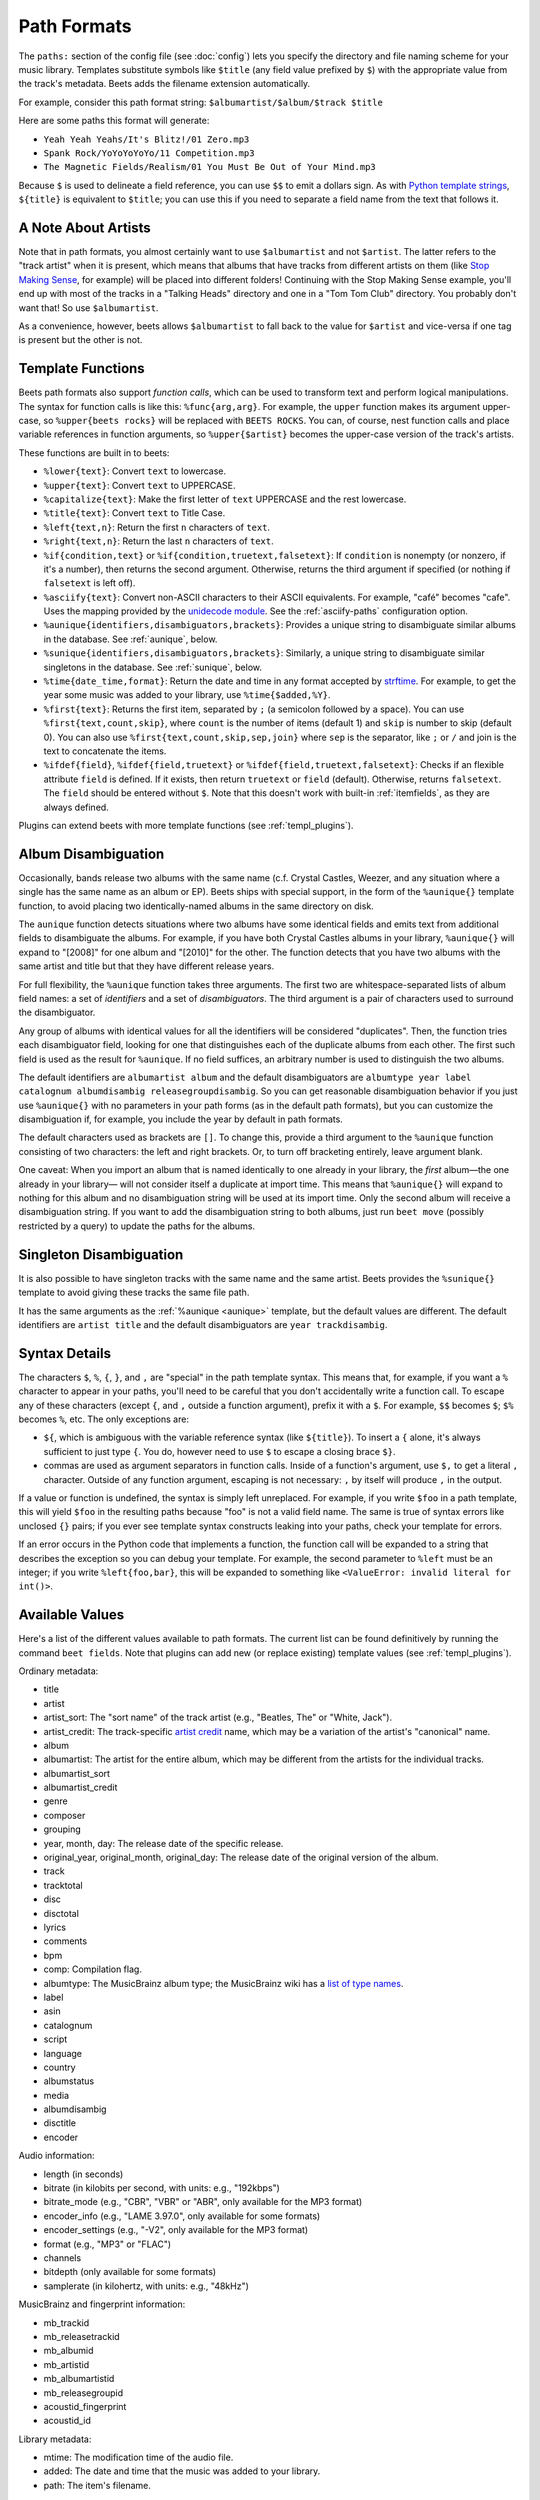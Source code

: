 Path Formats
============

The ``paths:`` section of the config file (see :doc:`config`) lets you specify
the directory and file naming scheme for your music library. Templates
substitute symbols like ``$title`` (any field value prefixed by ``$``) with the
appropriate value from the track's metadata. Beets adds the filename extension
automatically.

For example, consider this path format string: ``$albumartist/$album/$track
$title``

Here are some paths this format will generate:

- ``Yeah Yeah Yeahs/It's Blitz!/01 Zero.mp3``
- ``Spank Rock/YoYoYoYoYo/11 Competition.mp3``
- ``The Magnetic Fields/Realism/01 You Must Be Out of Your Mind.mp3``

Because ``$`` is used to delineate a field reference, you can use ``$$`` to emit
a dollars sign. As with `Python template strings`_, ``${title}`` is equivalent
to ``$title``; you can use this if you need to separate a field name from the
text that follows it.

.. _python template strings: https://docs.python.org/library/string.html#template-strings

A Note About Artists
--------------------

Note that in path formats, you almost certainly want to use ``$albumartist`` and
not ``$artist``. The latter refers to the "track artist" when it is present,
which means that albums that have tracks from different artists on them (like
`Stop Making Sense`_, for example) will be placed into different folders!
Continuing with the Stop Making Sense example, you'll end up with most of the
tracks in a "Talking Heads" directory and one in a "Tom Tom Club" directory. You
probably don't want that! So use ``$albumartist``.

.. _stop making sense: https://musicbrainz.org/release/798dcaab-0f1a-4f02-a9cb-61d5b0ddfd36.html

As a convenience, however, beets allows ``$albumartist`` to fall back to the
value for ``$artist`` and vice-versa if one tag is present but the other is not.

.. _template-functions:

Template Functions
------------------

Beets path formats also support *function calls*, which can be used to transform
text and perform logical manipulations. The syntax for function calls is like
this: ``%func{arg,arg}``. For example, the ``upper`` function makes its argument
upper-case, so ``%upper{beets rocks}`` will be replaced with ``BEETS ROCKS``.
You can, of course, nest function calls and place variable references in
function arguments, so ``%upper{$artist}`` becomes the upper-case version of the
track's artists.

These functions are built in to beets:

- ``%lower{text}``: Convert ``text`` to lowercase.
- ``%upper{text}``: Convert ``text`` to UPPERCASE.
- ``%capitalize{text}``: Make the first letter of ``text`` UPPERCASE and the
  rest lowercase.
- ``%title{text}``: Convert ``text`` to Title Case.
- ``%left{text,n}``: Return the first ``n`` characters of ``text``.
- ``%right{text,n}``: Return the last ``n`` characters of ``text``.
- ``%if{condition,text}`` or ``%if{condition,truetext,falsetext}``: If
  ``condition`` is nonempty (or nonzero, if it's a number), then returns the
  second argument. Otherwise, returns the third argument if specified (or
  nothing if ``falsetext`` is left off).
- ``%asciify{text}``: Convert non-ASCII characters to their ASCII equivalents.
  For example, "café" becomes "cafe". Uses the mapping provided by the
  `unidecode module`_. See the :ref:`asciify-paths` configuration option.
- ``%aunique{identifiers,disambiguators,brackets}``: Provides a unique string to
  disambiguate similar albums in the database. See :ref:`aunique`, below.
- ``%sunique{identifiers,disambiguators,brackets}``: Similarly, a unique string
  to disambiguate similar singletons in the database. See :ref:`sunique`, below.
- ``%time{date_time,format}``: Return the date and time in any format accepted
  by strftime_. For example, to get the year some music was added to your
  library, use ``%time{$added,%Y}``.
- ``%first{text}``: Returns the first item, separated by ``;`` (a semicolon
  followed by a space). You can use ``%first{text,count,skip}``, where ``count``
  is the number of items (default 1) and ``skip`` is number to skip (default 0).
  You can also use ``%first{text,count,skip,sep,join}`` where ``sep`` is the
  separator, like ``;`` or ``/`` and join is the text to concatenate the items.
- ``%ifdef{field}``, ``%ifdef{field,truetext}`` or
  ``%ifdef{field,truetext,falsetext}``: Checks if an flexible attribute
  ``field`` is defined. If it exists, then return ``truetext`` or ``field``
  (default). Otherwise, returns ``falsetext``. The ``field`` should be entered
  without ``$``. Note that this doesn't work with built-in :ref:`itemfields`, as
  they are always defined.

.. _strftime: https://docs.python.org/3/library/time.html#time.strftime

.. _unidecode module: https://pypi.org/project/Unidecode

Plugins can extend beets with more template functions (see
:ref:`templ_plugins`).

.. _aunique:

Album Disambiguation
--------------------

Occasionally, bands release two albums with the same name (c.f. Crystal Castles,
Weezer, and any situation where a single has the same name as an album or EP).
Beets ships with special support, in the form of the ``%aunique{}`` template
function, to avoid placing two identically-named albums in the same directory on
disk.

The ``aunique`` function detects situations where two albums have some identical
fields and emits text from additional fields to disambiguate the albums. For
example, if you have both Crystal Castles albums in your library, ``%aunique{}``
will expand to "[2008]" for one album and "[2010]" for the other. The function
detects that you have two albums with the same artist and title but that they
have different release years.

For full flexibility, the ``%aunique`` function takes three arguments. The first
two are whitespace-separated lists of album field names: a set of *identifiers*
and a set of *disambiguators*. The third argument is a pair of characters used
to surround the disambiguator.

Any group of albums with identical values for all the identifiers will be
considered "duplicates". Then, the function tries each disambiguator field,
looking for one that distinguishes each of the duplicate albums from each other.
The first such field is used as the result for ``%aunique``. If no field
suffices, an arbitrary number is used to distinguish the two albums.

The default identifiers are ``albumartist album`` and the default disambiguators
are ``albumtype year label catalognum albumdisambig releasegroupdisambig``. So
you can get reasonable disambiguation behavior if you just use ``%aunique{}``
with no parameters in your path forms (as in the default path formats), but you
can customize the disambiguation if, for example, you include the year by
default in path formats.

The default characters used as brackets are ``[]``. To change this, provide a
third argument to the ``%aunique`` function consisting of two characters: the
left and right brackets. Or, to turn off bracketing entirely, leave argument
blank.

One caveat: When you import an album that is named identically to one already in
your library, the *first* album—the one already in your library— will not
consider itself a duplicate at import time. This means that ``%aunique{}`` will
expand to nothing for this album and no disambiguation string will be used at
its import time. Only the second album will receive a disambiguation string. If
you want to add the disambiguation string to both albums, just run ``beet move``
(possibly restricted by a query) to update the paths for the albums.

.. _sunique:

Singleton Disambiguation
------------------------

It is also possible to have singleton tracks with the same name and the same
artist. Beets provides the ``%sunique{}`` template to avoid giving these tracks
the same file path.

It has the same arguments as the :ref:`%aunique <aunique>` template, but the
default values are different. The default identifiers are ``artist title`` and
the default disambiguators are ``year trackdisambig``.

Syntax Details
--------------

The characters ``$``, ``%``, ``{``, ``}``, and ``,`` are "special" in the path
template syntax. This means that, for example, if you want a ``%`` character to
appear in your paths, you'll need to be careful that you don't accidentally
write a function call. To escape any of these characters (except ``{``, and
``,`` outside a function argument), prefix it with a ``$``. For example, ``$$``
becomes ``$``; ``$%`` becomes ``%``, etc. The only exceptions are:

- ``${``, which is ambiguous with the variable reference syntax (like
  ``${title}``). To insert a ``{`` alone, it's always sufficient to just type
  ``{``. You do, however need to use ``$`` to escape a closing brace ``$}``.
- commas are used as argument separators in function calls. Inside of a
  function's argument, use ``$,`` to get a literal ``,`` character. Outside of
  any function argument, escaping is not necessary: ``,`` by itself will produce
  ``,`` in the output.

If a value or function is undefined, the syntax is simply left unreplaced. For
example, if you write ``$foo`` in a path template, this will yield ``$foo`` in
the resulting paths because "foo" is not a valid field name. The same is true of
syntax errors like unclosed ``{}`` pairs; if you ever see template syntax
constructs leaking into your paths, check your template for errors.

If an error occurs in the Python code that implements a function, the function
call will be expanded to a string that describes the exception so you can debug
your template. For example, the second parameter to ``%left`` must be an
integer; if you write ``%left{foo,bar}``, this will be expanded to something
like ``<ValueError: invalid literal for int()>``.

.. _itemfields:

Available Values
----------------

Here's a list of the different values available to path formats. The current
list can be found definitively by running the command ``beet fields``. Note that
plugins can add new (or replace existing) template values (see
:ref:`templ_plugins`).

Ordinary metadata:

- title
- artist
- artist_sort: The "sort name" of the track artist (e.g., "Beatles, The" or
  "White, Jack").
- artist_credit: The track-specific `artist credit`_ name, which may be a
  variation of the artist's "canonical" name.
- album
- albumartist: The artist for the entire album, which may be different from the
  artists for the individual tracks.
- albumartist_sort
- albumartist_credit
- genre
- composer
- grouping
- year, month, day: The release date of the specific release.
- original_year, original_month, original_day: The release date of the original
  version of the album.
- track
- tracktotal
- disc
- disctotal
- lyrics
- comments
- bpm
- comp: Compilation flag.
- albumtype: The MusicBrainz album type; the MusicBrainz wiki has a `list of
  type names`_.
- label
- asin
- catalognum
- script
- language
- country
- albumstatus
- media
- albumdisambig
- disctitle
- encoder

.. _artist credit: https://wiki.musicbrainz.org/Artist_Credit

.. _list of type names: https://musicbrainz.org/doc/Release_Group/Type

Audio information:

- length (in seconds)
- bitrate (in kilobits per second, with units: e.g., "192kbps")
- bitrate_mode (e.g., "CBR", "VBR" or "ABR", only available for the MP3 format)
- encoder_info (e.g., "LAME 3.97.0", only available for some formats)
- encoder_settings (e.g., "-V2", only available for the MP3 format)
- format (e.g., "MP3" or "FLAC")
- channels
- bitdepth (only available for some formats)
- samplerate (in kilohertz, with units: e.g., "48kHz")

MusicBrainz and fingerprint information:

- mb_trackid
- mb_releasetrackid
- mb_albumid
- mb_artistid
- mb_albumartistid
- mb_releasegroupid
- acoustid_fingerprint
- acoustid_id

Library metadata:

- mtime: The modification time of the audio file.
- added: The date and time that the music was added to your library.
- path: The item's filename.

.. _templ_plugins:

Template functions and values provided by plugins
-------------------------------------------------

Beets plugins can provide additional fields and functions to templates. See the
:doc:`/plugins/index` page for a full list of plugins. Some plugin-provided
constructs include:

- ``$missing`` by :doc:`/plugins/missing`: The number of missing tracks per
  album.
- ``%bucket{text}`` by :doc:`/plugins/bucket`: Substitute a string by the range
  it belongs to.
- ``%the{text}`` by :doc:`/plugins/the`: Moves English articles to ends of
  strings.

The :doc:`/plugins/inline` lets you define template fields in your beets
configuration file using Python snippets. And for more advanced processing, you
can go all-in and write a dedicated plugin to register your own fields and
functions (see :ref:`writing-plugins`).
